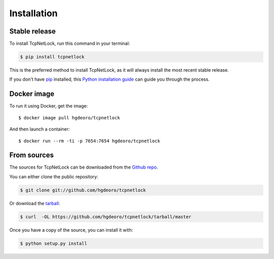 .. highlight:: shell

============
Installation
============


Stable release
--------------

To install TcpNetLock, run this command in your terminal:

.. code-block:: console

    $ pip install tcpnetlock

This is the preferred method to install TcpNetLock, as it will always install the most recent stable release.

If you don't have `pip`_ installed, this `Python installation guide`_ can guide
you through the process.

.. _pip: https://pip.pypa.io
.. _Python installation guide: http://docs.python-guide.org/en/latest/starting/installation/


Docker image
------------

To run it using Docker, get the image::

    $ docker image pull hgdeoro/tcpnetlock


And then launch a container::

    $ docker run --rm -ti -p 7654:7654 hgdeoro/tcpnetlock


From sources
------------

The sources for TcpNetLock can be downloaded from the `Github repo`_.

You can either clone the public repository:

.. code-block:: console

    $ git clone git://github.com/hgdeoro/tcpnetlock

Or download the `tarball`_:

.. code-block:: console

    $ curl  -OL https://github.com/hgdeoro/tcpnetlock/tarball/master

Once you have a copy of the source, you can install it with:

.. code-block:: console

    $ python setup.py install


.. _Github repo: https://github.com/hgdeoro/tcpnetlock
.. _tarball: https://github.com/hgdeoro/tcpnetlock/tarball/master
